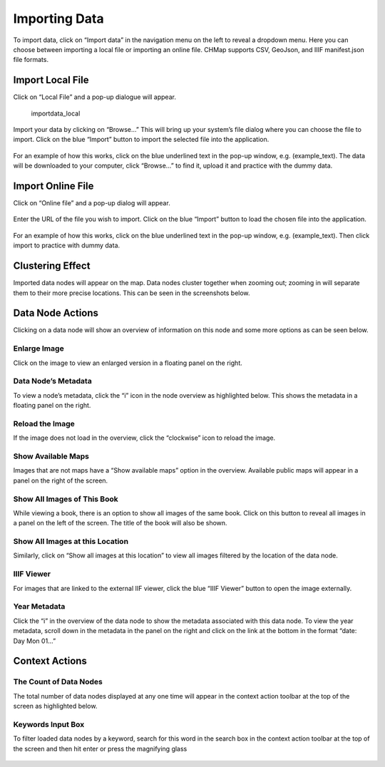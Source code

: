 Importing Data
--------------

To import data, click on “Import data” in the navigation menu on the
left to reveal a dropdown menu. Here you can choose between importing a
local file or importing an online file. CHMap supports CSV, GeoJson, and
IIIF manifest.json file formats.

.. figure:: https://i.imgur.com/UlBG1bb.jpg
   :alt: importdata


Import Local File
~~~~~~~~~~~~~~~~~

Click on “Local File” and a pop-up dialogue will appear.

.. figure:: https://i.imgur.com/gAamaya.jpg
   :alt: importdata_local

   importdata_local

Import your data by clicking on “Browse…” This will bring up your
system’s file dialog where you can choose the file to import. Click on
the blue “Import” button to import the selected file into the
application.

.. figure:: https://i.imgur.com/DnxHpjX.png
   :alt: importdata_browse


For an example of how this works, click on the blue underlined text in
the pop-up window, e.g. (example_text). The data will be downloaded to
your computer, click “Browse…” to find it, upload it and practice with
the dummy data.

Import Online File
~~~~~~~~~~~~~~~~~~

Click on “Online file” and a pop-up dialog will appear.

.. figure:: https://i.imgur.com/rmg28kQ.jpg
   :alt: importdata_online


Enter the URL of the file you wish to import. Click on the blue “Import”
button to load the chosen file into the application.

.. figure:: https://i.imgur.com/HdMibPF.png
   :alt: importdata_button


For an example of how this works, click on the blue underlined text in
the pop-up window, e.g. (example_text). Then click import to practice
with dummy data.

Clustering Effect
~~~~~~~~~~~~~~~~~

Imported data nodes will appear on the map. Data nodes cluster together
when zooming out; zooming in will separate them to their more precise
locations. This can be seen in the screenshots below.

.. figure:: https://i.imgur.com/oRo0BuW.jpg
   :alt: clustering1


.. figure:: https://i.imgur.com/pdw9a94.png
   :alt: clustering2


Data Node Actions
~~~~~~~~~~~~~~~~~

Clicking on a data node will show an overview of information on this
node and some more options as can be seen below.

.. figure:: https://i.imgur.com/zUUmavx.jpg
   :alt: datanode_features


Enlarge Image
^^^^^^^^^^^^^

Click on the image to view an enlarged version in a floating panel on
the right.

.. figure:: https://i.imgur.com/4rMGEpO.jpg
   :alt: datanode_enlargeimg


Data Node’s Metadata
^^^^^^^^^^^^^^^^^^^^

To view a node’s metadata, click the “i” icon in the node overview as
highlighted below. This shows the metadata in a floating panel on the
right.

.. figure:: https://i.imgur.com/WHEkVix.png
   :alt: datanode_choosemetadata


.. figure:: https://i.imgur.com/kqNx1NH.png
   :alt: datanode_shownmetadata


Reload the Image
^^^^^^^^^^^^^^^^

If the image does not load in the overview, click the “clockwise” icon
to reload the image.

.. figure:: https://i.imgur.com/MnPA5hC.png
   :alt: datanode_reload


Show Available Maps
^^^^^^^^^^^^^^^^^^^

Images that are not maps have a “Show available maps” option in the
overview. Available public maps will appear in a panel on the right of
the screen.

.. figure:: https://i.imgur.com/pcMwxn6.png
   :alt: datamode_availablemaps


Show All Images of This Book
^^^^^^^^^^^^^^^^^^^^^^^^^^^^

While viewing a book, there is an option to show all images of the same
book. Click on this button to reveal all images in a panel on the left
of the screen. The title of the book will also be shown.

.. figure:: https://i.imgur.com/UCmNbVd.png
   :alt: datanode_bookimages


.. figure:: https://i.imgur.com/OdRh6ID.png
   :alt: datanode_shownbookimages


Show All Images at this Location
^^^^^^^^^^^^^^^^^^^^^^^^^^^^^^^^

Similarly, click on “Show all images at this location” to view all
images filtered by the location of the data node.

.. figure:: https://i.imgur.com/La6Fc6n.png
   :alt: datanode_locationimages

IIIF Viewer
^^^^^^^^^^^

For images that are linked to the external IIF viewer, click the blue
“IIIF Viewer” button to open the image externally.

.. figure:: https://i.imgur.com/PL4WsLV.png
   :alt: datanode_iiif


Year Metadata
^^^^^^^^^^^^^

Click the “i” in the overview of the data node to show the metadata
associated with this data node. To view the year metadata, scroll down
in the metadata in the panel on the right and click on the link at the
bottom in the format “date: Day Mon 01…”

.. figure:: https://i.imgur.com/o0ff5pX.jpg
   :alt: yearmetadata


.. figure:: https://i.imgur.com/XTZnWMo.jpg
   :alt: shownyearmetadata


Context Actions
~~~~~~~~~~~~~~~

The Count of Data Nodes
^^^^^^^^^^^^^^^^^^^^^^^

The total number of data nodes displayed at any one time will appear in
the context action toolbar at the top of the screen as highlighted
below.

.. figure:: https://i.imgur.com/eeXGi2N.png
   :alt: totalnodes


Keywords Input Box
^^^^^^^^^^^^^^^^^^

To filter loaded data nodes by a keyword, search for this word in the
search box in the context action toolbar at the top of the screen and
then hit enter or press the magnifying glass

.. figure:: https://i.imgur.com/uDjzWRd.png
   :alt: keywordinput

